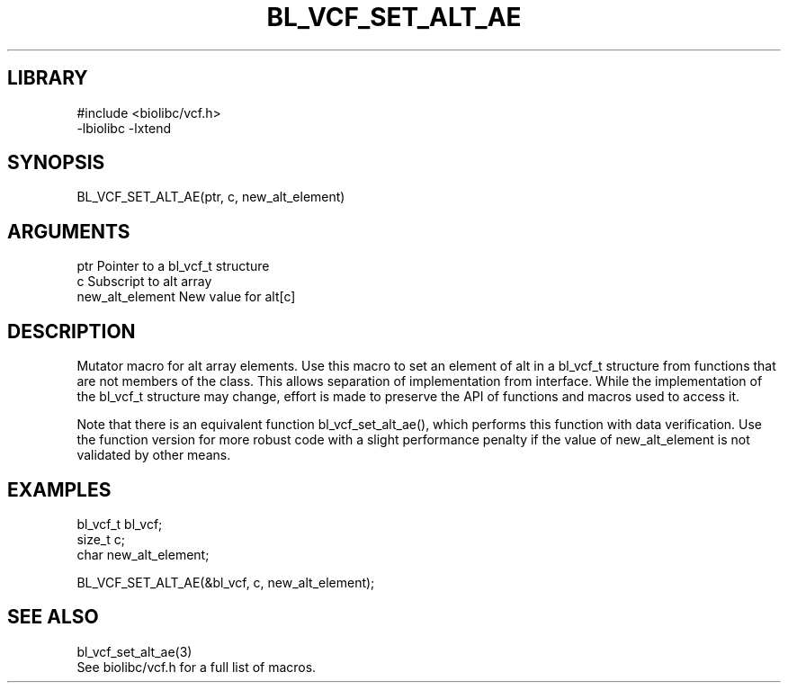 \" Generated by /home/bacon/scripts/gen-get-set
.TH BL_VCF_SET_ALT_AE 3

.SH LIBRARY
.nf
.na
#include <biolibc/vcf.h>
-lbiolibc -lxtend
.ad
.fi

\" Convention:
\" Underline anything that is typed verbatim - commands, etc.
.SH SYNOPSIS
.PP
.nf 
.na
BL_VCF_SET_ALT_AE(ptr, c, new_alt_element)
.ad
.fi

.SH ARGUMENTS
.nf
.na
ptr                     Pointer to a bl_vcf_t structure
c                       Subscript to alt array
new_alt_element         New value for alt[c]
.ad
.fi

.SH DESCRIPTION

Mutator macro for alt array elements.  Use this macro to set
an element of alt in a bl_vcf_t structure from functions
that are not members of the class.
This allows separation of implementation from interface.  While the
implementation of the bl_vcf_t structure may change, effort is made to
preserve the API of functions and macros used to access it.

Note that there is an equivalent function bl_vcf_set_alt_ae(), which performs
this function with data verification.  Use the function version for more
robust code with a slight performance penalty if the value of
new_alt_element is not validated by other means.

.SH EXAMPLES

.nf
.na
bl_vcf_t        bl_vcf;
size_t          c;
char            new_alt_element;

BL_VCF_SET_ALT_AE(&bl_vcf, c, new_alt_element);
.ad
.fi

.SH SEE ALSO

.nf
.na
bl_vcf_set_alt_ae(3)
See biolibc/vcf.h for a full list of macros.
.ad
.fi
